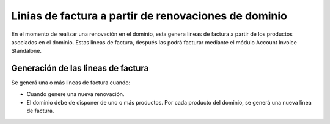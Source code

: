 =====================================================
Linias de factura a partir de renovaciones de dominio
=====================================================

En el momento de realizar una renovación en el dominio, esta genera lineas de factura
a partir de los productos asociados en el dominio. Estas lineas de factura, después
las podrá facturar mediante el módulo Account Invoice Standalone.

Generación de las lineas de factura
-----------------------------------

Se generá una o más lineas de factura cuando:

* Cuando genere una nueva renovación.
* El dominio debe de disponer de uno o más productos. Por cada producto del dominio,
  se generá una nueva linea de factura.
